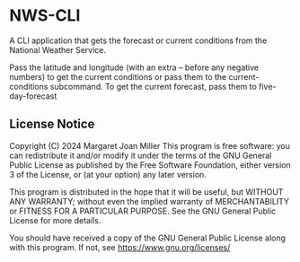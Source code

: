 * NWS-CLI

A CLI application that gets the forecast or current conditions from the National Weather Service.

Pass the latitude and longitude (with an extra -- before any negative numbers) to get the current conditions or pass them to the current-conditions subcommand. To get the current forecast, pass them to five-day-forecast


** License Notice
     Copyright (C) 2024 Margaret Joan Miller
     This program is free software: you can redistribute it and/or modify
     it under the terms of the GNU General Public License as published by
     the Free Software Foundation, either version 3 of the License, or
     (at your option) any later version.

     This program is distributed in the hope that it will be useful,
     but WITHOUT ANY WARRANTY; without even the implied warranty of
     MERCHANTABILITY or FITNESS FOR A PARTICULAR PURPOSE.  See the
     GNU General Public License for more details.

     You should have received a copy of the GNU General Public License
     along with this program.  If not, see <https://www.gnu.org/licenses/>

